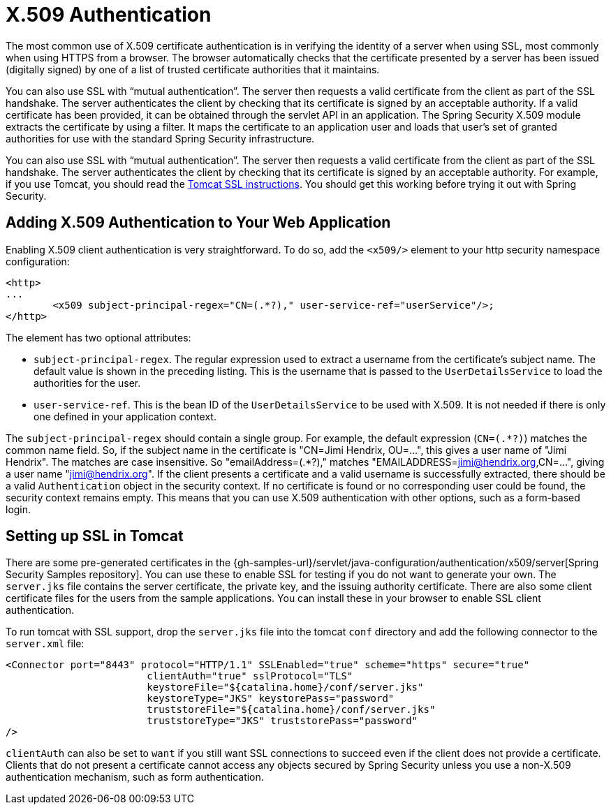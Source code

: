[[servlet-x509]]
= X.509 Authentication

[[x509-overview]]
The most common use of X.509 certificate authentication is in verifying the identity of a server when using SSL, most commonly when using HTTPS from a browser.
The browser automatically checks that the certificate presented by a server has been issued (digitally signed) by one of a list of trusted certificate authorities that it maintains.

You can also use SSL with "`mutual authentication`". The server then requests a valid certificate from the client as part of the SSL handshake.
The server authenticates the client by checking that its certificate is signed by an acceptable authority.
If a valid certificate has been provided, it can be obtained through the servlet API in an application.
The Spring Security X.509 module extracts the certificate by using a filter.
It maps the certificate to an application user and loads that user's set of granted authorities for use with the standard Spring Security infrastructure.

You can also use SSL with "`mutual authentication`". The server then requests a valid certificate from the client as part of the SSL handshake.
The server authenticates the client by checking that its certificate is signed by an acceptable authority.
For example, if you use Tomcat, you should read the https://tomcat.apache.org/tomcat-9.0-doc/ssl-howto.html[Tomcat SSL instructions].
You should get this working before trying it out with Spring Security.


== Adding X.509 Authentication to Your Web Application
Enabling X.509 client authentication is very straightforward.
To do so, add the `<x509/>` element to your http security namespace configuration:

====
[source,xml]
----
<http>
...
	<x509 subject-principal-regex="CN=(.*?)," user-service-ref="userService"/>;
</http>
----
====

The element has two optional attributes:

* `subject-principal-regex`.
The regular expression used to extract a username from the certificate's subject name.
The default value is shown in the preceding listing.
This is the username that is passed to the `UserDetailsService` to load the authorities for the user.
* `user-service-ref`.
This is the bean ID of the `UserDetailsService` to be used with X.509.
It is not needed if there is only one defined in your application context.

The `subject-principal-regex` should contain a single group.
For example, the default expression (`CN=(.*?)`) matches the common name field.
So, if the subject name in the certificate is "CN=Jimi Hendrix, OU=...", this gives a user name of "Jimi Hendrix".
The matches are case insensitive.
So "emailAddress=(+.*?+)," matches "EMAILADDRESS=jimi@hendrix.org,CN=...", giving a user name "jimi@hendrix.org".
If the client presents a certificate and a valid username is successfully extracted, there should be a valid `Authentication` object in the security context.
If no certificate is found or no corresponding user could be found, the security context remains empty.
This means that you can use X.509 authentication with other options, such as a form-based login.

[[x509-ssl-config]]
== Setting up SSL in Tomcat
There are some pre-generated certificates in the {gh-samples-url}/servlet/java-configuration/authentication/x509/server[Spring Security Samples repository].
You can use these to enable SSL for testing if you do not want to generate your own.
The `server.jks` file contains the server certificate, the private key, and the issuing authority certificate.
There are also some client certificate files for the users from the sample applications.
You can install these in your browser to enable SSL client authentication.

To run tomcat with SSL support, drop the `server.jks` file into the tomcat `conf` directory and add the following connector to the `server.xml` file:

====
[source,xml]
----
<Connector port="8443" protocol="HTTP/1.1" SSLEnabled="true" scheme="https" secure="true"
			clientAuth="true" sslProtocol="TLS"
			keystoreFile="${catalina.home}/conf/server.jks"
			keystoreType="JKS" keystorePass="password"
			truststoreFile="${catalina.home}/conf/server.jks"
			truststoreType="JKS" truststorePass="password"
/>
----
====

`clientAuth` can also be set to `want` if you still want SSL connections to succeed even if the client does not provide a certificate.
Clients that do not present a certificate cannot access any objects secured by Spring Security unless you use a non-X.509 authentication mechanism, such as form authentication.

